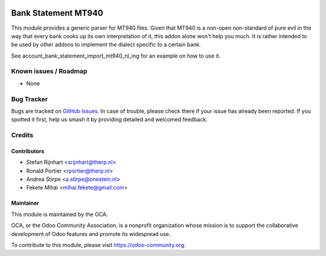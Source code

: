 .. image:: https://img.shields.io/badge/license-AGPL--3-blue.png
   :target: https://www.gnu.org/licenses/agpl
   :alt: License: AGPL-3

====================
Bank Statement MT940
====================

This module provides a generic parser for MT940 files. Given that MT940 is a
non-open non-standard of pure evil in the way that every bank cooks up its own
interpretation of it, this addon alone won't help you much. It is rather
intended to be used by other addons to implement the dialect specific to a
certain bank.

See account_bank_statement_import_mt940_nl_ing for an example on how to use it.

Known issues / Roadmap
======================

* None

Bug Tracker
===========

Bugs are tracked on `GitHub Issues
<https://github.com/OCA/bank-statement-import/issues>`_. In case of trouble, please
check there if your issue has already been reported. If you spotted it first,
help us smash it by providing detailed and welcomed feedback.

Credits
=======

Contributors
------------

* Stefan Rijnhart <srijnhart@therp.nl>
* Ronald Portier <rportier@therp.nl>
* Andrea Stirpe <a.stirpe@onestein.nl>
* Fekete Mihai <mihai.fekete@gmail.com>

Maintainer
----------


.. image:: https://odoo-community.org/logo.png
   :alt: Odoo Community Association
   :target: https://odoo-community.org

This module is maintained by the OCA.

OCA, or the Odoo Community Association, is a nonprofit organization whose
mission is to support the collaborative development of Odoo features and
promote its widespread use.

To contribute to this module, please visit https://odoo-community.org.
